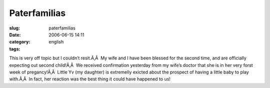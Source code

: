 Paterfamilias
#############
:slug: paterfamilias
:date: 2006-06-15 14:11
:category:
:tags: english

This is very off topic but I couldn’t resit.Ã‚Â  My wife and I have been
blessed for the second time, and are officially expecting out second
child!Ã‚Â  We received confirmation yesterday from my wife’s doctor that
she is in her very forst week of pregancy!Ã‚Â  Little Yv (my daughter)
is extremelly exicted about the prospect of having a little baby to play
with.Ã‚Â  In fact, her reaction was the best thing it could have
happened to us!
